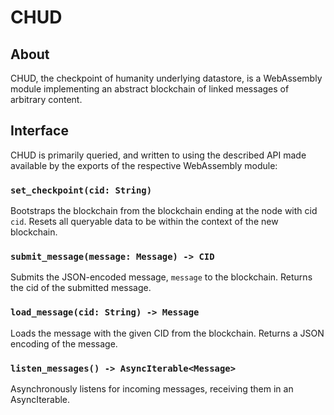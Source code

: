 #+NAME: CHUD
#+AUTHOR: Dowland Aiello
#+DATE: 06/09/2023

* CHUD

** About

CHUD, the checkpoint of humanity underlying datastore, is a WebAssembly module implementing an abstract blockchain of linked messages of arbitrary content.

** Interface

CHUD is primarily queried, and written to using the described API made available by the exports of the respective WebAssembly module:

*** ~set_checkpoint(cid: String)~

Bootstraps the blockchain from the blockchain ending at the node with cid ~cid~. Resets all queryable data to be within the context of the new blockchain.

*** ~submit_message(message: Message) -> CID~

Submits the JSON-encoded message, ~message~ to the blockchain. Returns the cid of the submitted message.

*** ~load_message(cid: String) -> Message~

Loads the message with the given CID from the blockchain. Returns a JSON encoding of the message.

*** ~listen_messages() -> AsyncIterable<Message>~

Asynchronously listens for incoming messages, receiving them in an AsyncIterable.
